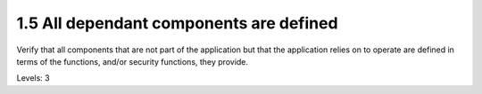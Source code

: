 1.5 All dependant components are defined
========================================

Verify that all components that are not part of the application but that the application relies on to operate are defined in terms of the functions, and/or security functions, they provide.

Levels: 3

